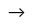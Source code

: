 ++++
<script async src="//pagead2.googlesyndication.com/pagead/js/adsbygoogle.js"></script>-->
<!-- Responsive - Before Support NOT BEING DISPLAYED AT THE MOMENT-->
<!--
<ins class="adsbygoogle"
     style="display:block"
     data-ad-client="ca-pub-3851443674951530"
     data-ad-slot="2058601532"
     data-ad-format="auto"></ins>
<script>
(adsbygoogle = window.adsbygoogle || []).push({});
</script>
++++